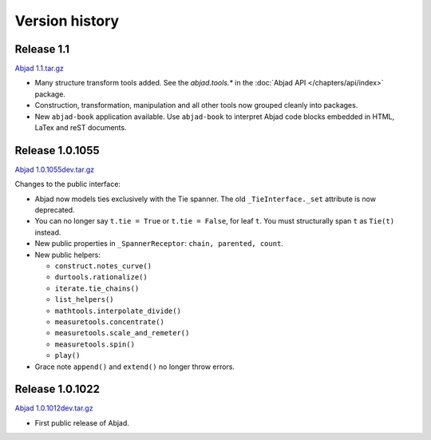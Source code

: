 Version history
===============


Release 1.1 
-----------
`Abjad 1.1.tar.gz <http://pypi.python.org/pypi/Abjad>`__

*  Many structure transform tools added. See the `abjad.tools.*`
   in the :doc:`Abjad API </chapters/api/index>` package.

*  Construction, transformation, manipulation and all other tools
   now grouped cleanly into packages.

*  New ``abjad-book`` application available. 
   Use ``abjad-book`` to interpret Abjad code blocks embedded in 
   HTML, LaTex and reST documents. 


Release 1.0.1055
----------------
`Abjad 1.0.1055dev.tar.gz
<http://128.59.116.55/~abjad/Abjad-1.0.1055dev.tar.gz>`__

Changes to the public interface:

*  Abjad now models ties exclusively with the Tie spanner. 
   The old ``_TieInterface._set`` attribute is now deprecated.

*  You can no longer say ``t.tie = True`` or ``t.tie = False``, 
   for leaf ``t``. You must structurally span ``t`` as ``Tie(t)`` 
   instead.

*  New public properties in ``_SpannerReceptor``: 
   ``chain, parented, count``.

*  New public helpers: 

   *  ``construct.notes_curve()``
   *  ``durtools.rationalize()``
   *  ``iterate.tie_chains()``
   *  ``list_helpers()``
   *  ``mathtools.interpolate_divide()``
   *  ``measuretools.concentrate()``
   *  ``measuretools.scale_and_remeter()``
   *  ``measuretools.spin()`` 
   *  ``play()``

*  Grace note ``append()`` and ``extend()`` no longer throw errors.


Release 1.0.1022
----------------

`Abjad 1.0.1012dev.tar.gz
<http://128.59.116.55/~abjad/Abjad-1.0.1012dev.tar.gz>`__

*  First public release of Abjad.


.. todo:: Add release dates.

